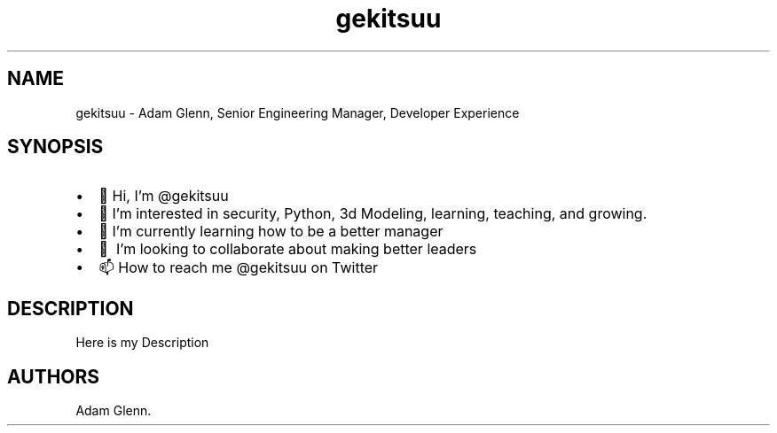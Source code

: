 .\" Automatically generated by Pandoc 2.9.2.1
.\"
.TH "gekitsuu" "1" "May 2023" "gekitsuu 0.1.3" ""
.hy
.SH NAME
.PP
gekitsuu - Adam Glenn, Senior Engineering Manager, Developer Experience
.SH SYNOPSIS
.IP \[bu] 2
\[u1F44B] Hi, I\[cq]m \[at]gekitsuu
.IP \[bu] 2
\[u1F440] I\[cq]m interested in security, Python, 3d Modeling, learning,
teaching, and growing.
.IP \[bu] 2
\[u1F331] I\[cq]m currently learning how to be a better manager
.IP \[bu] 2
\[u1F49E]\[uFE0F] I\[cq]m looking to collaborate about making better
leaders
.IP \[bu] 2
\[u1F4EB] How to reach me \[at]gekitsuu on Twitter
.SH DESCRIPTION
.PP
Here is my Description
.SH AUTHORS
Adam Glenn.
